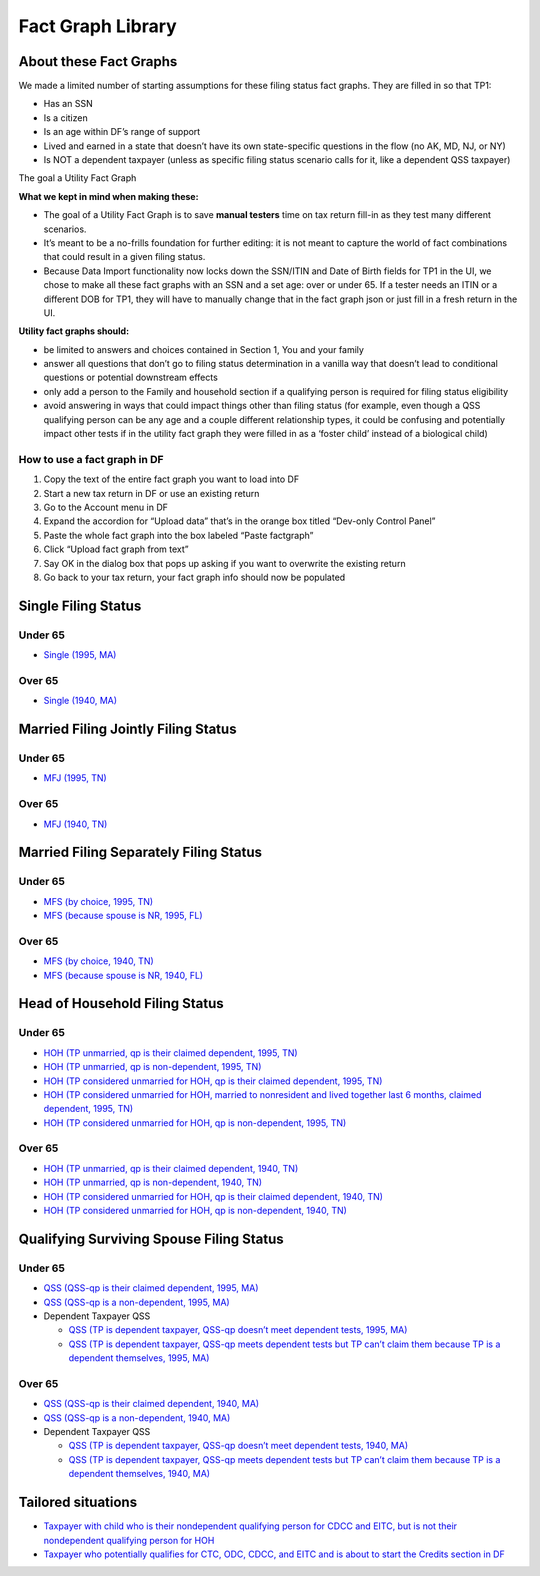 Fact Graph Library
==================

About these Fact Graphs
-----------------------

We made a limited number of starting assumptions for these filing status
fact graphs. They are filled in so that TP1:

-  Has an SSN
-  Is a citizen
-  Is an age within DF’s range of support
-  Lived and earned in a state that doesn’t have its own state-specific
   questions in the flow (no AK, MD, NJ, or NY)
-  Is NOT a dependent taxpayer (unless as specific filing status
   scenario calls for it, like a dependent QSS taxpayer)

.. raw:: html

   <details>

.. raw:: html

   <summary>

The goal a Utility Fact Graph

.. raw:: html

   </summary>

**What we kept in mind when making these:**

-  The goal of a Utility Fact Graph is to save **manual testers** time
   on tax return fill-in as they test many different scenarios.
-  It’s meant to be a no-frills foundation for further editing: it is
   not meant to capture the world of fact combinations that could result
   in a given filing status.
-  Because Data Import functionality now locks down the SSN/ITIN and
   Date of Birth fields for TP1 in the UI, we chose to make all these
   fact graphs with an SSN and a set age: over or under 65. If a tester
   needs an ITIN or a different DOB for TP1, they will have to manually
   change that in the fact graph json or just fill in a fresh return in
   the UI.

**Utility fact graphs should:**

-  be limited to answers and choices contained in Section 1, You and
   your family
-  answer all questions that don’t go to filing status determination in
   a vanilla way that doesn’t lead to conditional questions or potential
   downstream effects
-  only add a person to the Family and household section if a qualifying
   person is required for filing status eligibility
-  avoid answering in ways that could impact things other than filing
   status (for example, even though a QSS qualifying person can be any
   age and a couple different relationship types, it could be confusing
   and potentially impact other tests if in the utility fact graph they
   were filled in as a ‘foster child’ instead of a biological child)

.. raw:: html

   </details>

How to use a fact graph in DF
~~~~~~~~~~~~~~~~~~~~~~~~~~~~~

1. Copy the text of the entire fact graph you want to load into DF
2. Start a new tax return in DF or use an existing return
3. Go to the Account menu in DF
4. Expand the accordion for “Upload data” that’s in the orange box
   titled “Dev-only Control Panel”
5. Paste the whole fact graph into the box labeled “Paste factgraph”
6. Click “Upload fact graph from text”
7. Say OK in the dialog box that pops up asking if you want to overwrite
   the existing return
8. Go back to your tax return, your fact graph info should now be
   populated

Single Filing Status
--------------------

Under 65
~~~~~~~~

-  `Single (1995, MA) <fact-graphs/single_1995_ma.json>`__

Over 65
~~~~~~~

-  `Single (1940, MA) <fact-graphs/single-1940-MA.json>`__

Married Filing Jointly Filing Status
------------------------------------

.. _under-65-1:

Under 65
~~~~~~~~

-  `MFJ (1995, TN) <fact-graphs/mfj_1995_TN.json>`__

.. _over-65-1:

Over 65
~~~~~~~

-  `MFJ (1940, TN) <fact-graphs/mfj_1940_TN.json>`__

Married Filing Separately Filing Status
---------------------------------------

.. _under-65-2:

Under 65
~~~~~~~~

-  `MFS (by choice, 1995,
   TN) <fact-graphs/mfs_by_choice_1995_TN.json>`__
-  `MFS (because spouse is NR, 1995,
   FL) <fact-graphs/mfs_w_nr_spouse_1995_FL.json>`__

.. _over-65-2:

Over 65
~~~~~~~

-  `MFS (by choice, 1940,
   TN) <fact-graphs/mfs_by_choice_1940_TN.json>`__
-  `MFS (because spouse is NR, 1940,
   FL) <fact-graphs/mfs_w_nr_spouse_1940_FL.json>`__

Head of Household Filing Status
-------------------------------

.. _under-65-3:

Under 65
~~~~~~~~

-  `HOH (TP unmarried, qp is their claimed dependent, 1995,
   TN) <fact-graphs/HOH_unmarried_claimed_dependent_1995_TN.json>`__
-  `HOH (TP unmarried, qp is non-dependent, 1995,
   TN) <fact-graphs/HOH_unmarried_with_nondependent_hoh-qp_1995_TN.json>`__
-  `HOH (TP considered unmarried for HOH, qp is their claimed dependent,
   1995,
   TN) <fact-graphs/considered_unmarried_for_HOH_claimed_dep_qp_1995_TN.json>`__
-  `HOH (TP considered unmarried for HOH, married to nonresident and
   lived together last 6 months, claimed dependent, 1995,
   TN) <fact-graphs/fact-graph-2024-12-10-hoh-considered-unmarried-nra.json>`__
-  `HOH (TP considered unmarried for HOH, qp is non-dependent, 1995,
   TN) <fact-graphs/considered_unmarried_for_HOH_nondependent_hoh-qp_1995_TN.json>`__

.. _over-65-3:

Over 65
~~~~~~~

-  `HOH (TP unmarried, qp is their claimed dependent, 1940,
   TN) <fact-graphs/HOH_unmarried_claimed_dependent_1940_TN.json>`__
-  `HOH (TP unmarried, qp is non-dependent, 1940,
   TN) <fact-graphs/HOH_unmarried_with_nondependent_hoh-qp_1940_TN.json>`__
-  `HOH (TP considered unmarried for HOH, qp is their claimed dependent,
   1940,
   TN) <fact-graphs/considered_unmarried_for_HOH_claimed_dep_qp_1940_TN.json>`__
-  `HOH (TP considered unmarried for HOH, qp is non-dependent, 1940,
   TN) <fact-graphs/considered_unmarried_for_HOH_nondependent_hoh-qp_1940_TN.json>`__

Qualifying Surviving Spouse Filing Status
-----------------------------------------

.. _under-65-4:

Under 65
~~~~~~~~

-  `QSS (QSS-qp is their claimed dependent, 1995,
   MA) <fact-graphs/QSS-1995-MA.json>`__
-  `QSS (QSS-qp is a non-dependent, 1995,
   MA) <fact-graphs/QSS-nondepQP-1995-MA.json>`__
-  Dependent Taxpayer QSS

   -  `QSS (TP is dependent taxpayer, QSS-qp doesn’t meet dependent
      tests, 1995,
      MA) <fact-graphs/QSS-dependentTP-nondepQP-1995-MA.json>`__
   -  `QSS (TP is dependent taxpayer, QSS-qp meets dependent tests but
      TP can’t claim them because TP is a dependent themselves, 1995,
      MA) <fact-graphs/QSS-dependentTP-QP-passes-dependent-tests-1995-MA.json>`__

.. _over-65-4:

Over 65
~~~~~~~

-  `QSS (QSS-qp is their claimed dependent, 1940,
   MA) <fact-graphs/QSS-1940-MA.json>`__
-  `QSS (QSS-qp is a non-dependent, 1940,
   MA) <fact-graphs/QSS-nondepQP-1940-MA.json>`__
-  Dependent Taxpayer QSS

   -  `QSS (TP is dependent taxpayer, QSS-qp doesn’t meet dependent
      tests, 1940,
      MA) <fact-graphs/QSS-dependentTP-nondepQP-1940-MA.json>`__
   -  `QSS (TP is dependent taxpayer, QSS-qp meets dependent tests but
      TP can’t claim them because TP is a dependent themselves, 1940,
      MA) <fact-graphs/QSS-dependentTP-QP-passes-dependent-tests-1940-MA.json>`__

Tailored situations
-------------------

-  `Taxpayer with child who is their nondependent qualifying person for
   CDCC and EITC, but is not their nondependent qualifying person for
   HOH <fact-graphs/fact-graph-2024-12-11T19_29_51.720Z.json>`__
-  `Taxpayer who potentially qualifies for CTC, ODC, CDCC, and EITC and
   is about to start the Credits section in
   DF <fact-graphs/fg-baseline-start-credits-ctc-odc-cdcc-eitc.json>`__
